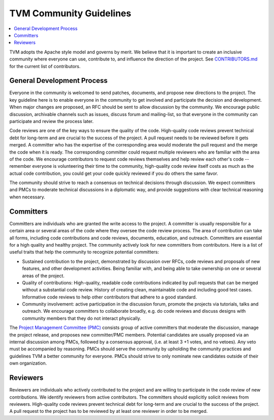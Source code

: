 ..  Licensed to the Apache Software Foundation (ASF) under one
    or more contributor license agreements.  See the NOTICE file
    distributed with this work for additional information
    regarding copyright ownership.  The ASF licenses this file
    to you under the Apache License, Version 2.0 (the
    "License"); you may not use this file except in compliance
    with the License.  You may obtain a copy of the License at

..    http://www.apache.org/licenses/LICENSE-2.0

..  Unless required by applicable law or agreed to in writing,
    software distributed under the License is distributed on an
    "AS IS" BASIS, WITHOUT WARRANTIES OR CONDITIONS OF ANY
    KIND, either express or implied.  See the License for the
    specific language governing permissions and limitations
    under the License.

.. _community_guide:

TVM Community Guidelines
========================

.. contents::
  :depth: 2
  :local:


TVM adopts the Apache style model and governs by merit. We believe that it is important to create an inclusive community where everyone can use, contribute to, and influence the direction of the project. See `CONTRIBUTORS.md <https://github.com/apache/tvm/blob/main/CONTRIBUTORS.md>`_ for the current list of contributors.

General Development Process
---------------------------
Everyone in the community is welcomed to send patches, documents, and propose new directions to the project. The key guideline here is to enable everyone in the community to get involved and participate the decision and development.  When major changes are proposed, an RFC should be sent to allow discussion by the community. We encourage public discussion, archivable channels such as issues, discuss forum and mailing-list, so that everyone in the community can participate and review the process later.

Code reviews are one of the key ways to ensure the quality of the code. High-quality code reviews prevent technical debt for long-term and are crucial to the success of the project. A pull request needs to be reviewed before it gets merged. A committer who has the expertise of the corresponding area would moderate the pull request and the merge the code when it is ready. The corresponding committer could request multiple reviewers who are familiar with the area of the code. We encourage contributors to request code reviews themselves and help review each other's code -- remember everyone is volunteering their time to the community, high-quality code review itself costs as much as the actual code contribution, you could get your code quickly reviewed if you do others the same favor.

The community should strive to reach a consensus on technical decisions through discussion. We expect committers and PMCs to moderate technical discussions in a diplomatic way, and provide suggestions with clear technical reasoning when necessary.



Committers
----------
Committers are individuals who are granted the write access to the project. A committer is usually responsible for a certain area or several areas of the code where they oversee the code review process. The area of contribution can take all forms, including code contributions and code reviews, documents, education, and outreach. Committers are essential for a high quality and healthy project. The community actively look for new committers from contributors. Here is a list of useful traits that help the community to recognize potential committers:

- Sustained contribution to the project, demonstrated by discussion over RFCs, code reviews and proposals of new features, and other development activities. Being familiar with, and being able to take ownership on one or several areas of the project.
- Quality of contributions: High-quality, readable code contributions indicated by pull requests that can be merged without a substantial code review.  History of creating clean, maintainable code and including good test cases. Informative code reviews to help other contributors that adhere to a good standard.
- Community involvement: active participation in the discussion forum, promote the projects via tutorials, talks and outreach. We encourage committers to collaborate broadly, e.g. do code reviews and discuss designs with community members that they do not interact physically.

The `Project Management Committee (PMC) <https://projects.apache.org/committee.html?tvm>`_ consists group of active committers that moderate the discussion, manage the project release, and proposes new committer/PMC members. Potential candidates are usually proposed via an internal discussion among PMCs, followed by a consensus approval, (i.e. at least 3 +1 votes, and no vetoes). Any veto must be accompanied by reasoning. PMCs should serve the community by upholding the community practices and guidelines TVM a better community for everyone. PMCs should strive to only nominate new candidates outside of their own organization.


Reviewers
---------
Reviewers are individuals who actively contributed to the project and are willing to participate in the code review of new contributions. We identify reviewers from active contributors. The committers should explicitly solicit reviews from reviewers.  High-quality code reviews prevent technical debt for long-term and are crucial to the success of the project. A pull request to the project has to be reviewed by at least one reviewer in order to be merged.
